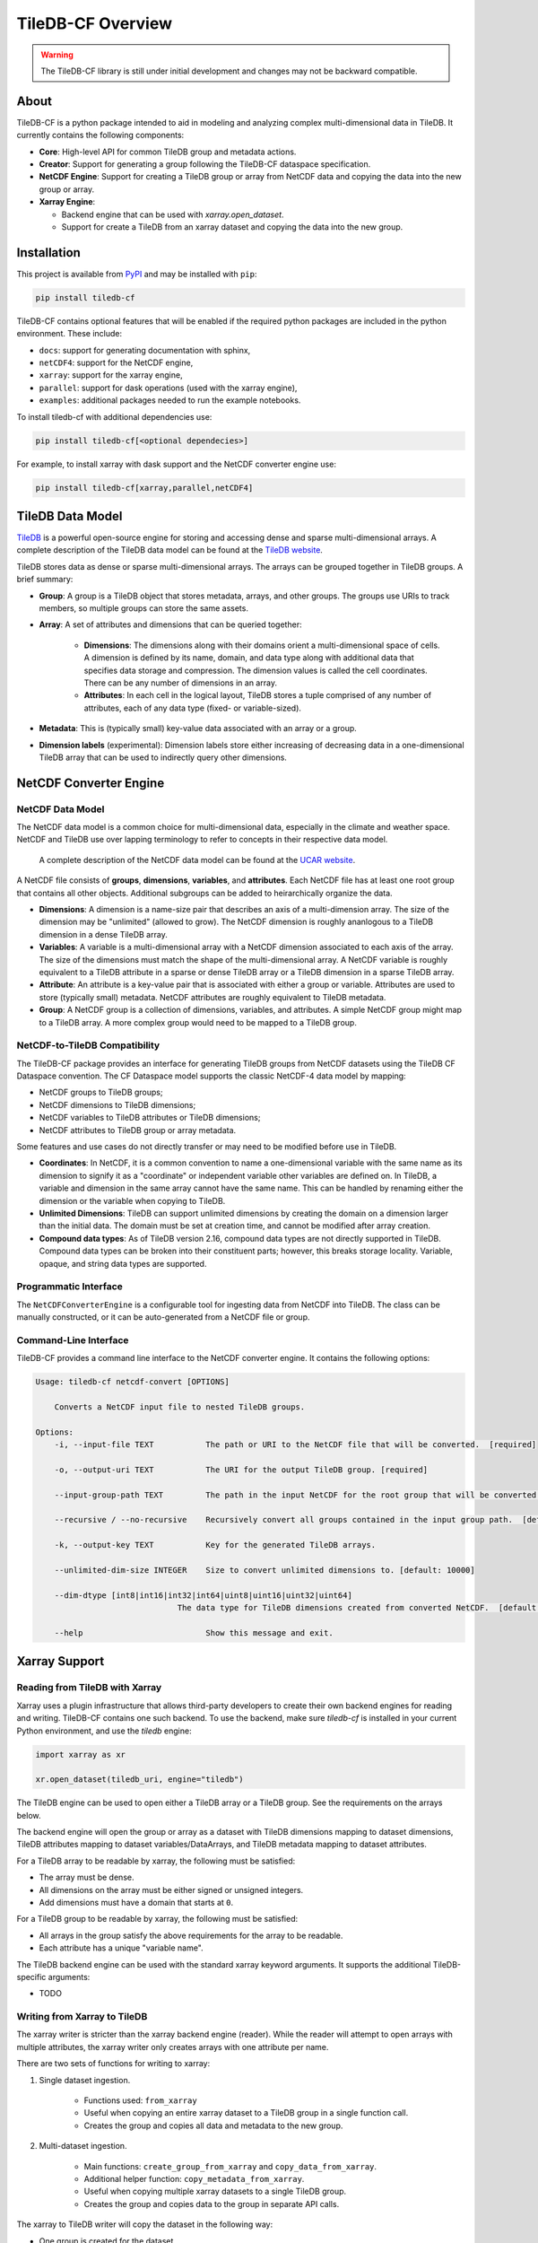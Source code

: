 .. _overview:

******************
TileDB-CF Overview
******************

.. warning::
    The TileDB-CF library is still under initial development and changes may not be backward compatible.

About
=====

TileDB-CF is a python package intended to aid in modeling and analyzing complex multi-dimensional data in TileDB. It currently contains the following components:

* **Core**: High-level API for common TileDB group and metadata actions.

* **Creator**: Support for generating a group following the TileDB-CF dataspace specification.

* **NetCDF Engine**: Support for creating a TileDB group or array from NetCDF data and copying the data into the new group or array.

* **Xarray Engine**:

  - Backend engine that can be used with `xarray.open_dataset`.
  - Support for create a TileDB from an xarray dataset and copying the data into the new group.


Installation
============

This project is available from `PyPI`_ and may be installed with ``pip``:

.. code:: bash

    pip install tiledb-cf

TileDB-CF contains optional features that will be enabled if the required python packages are included in the python environment. These include:

* ``docs``: support for generating documentation with sphinx,
* ``netCDF4``: support for the NetCDF engine,
* ``xarray``: support for the xarray engine,
* ``parallel``: support for dask operations (used with the xarray engine),
* ``examples``: additional packages needed to run the example notebooks.


To install tiledb-cf with additional dependencies use:

.. code:: bash

    pip install tiledb-cf[<optional dependecies>]

For example, to install xarray with dask support and the NetCDF converter engine use:

.. code:: bash

    pip install tiledb-cf[xarray,parallel,netCDF4]


.. _PyPI: https://pypi.org/project/tiledb-cf

TileDB Data Model
=================

`TileDB`_ is a powerful open-source engine for storing and accessing dense and sparse multi-dimensional arrays.  A complete description of the TileDB data model can be found at the `TileDB website`_.

TileDB stores data as dense or sparse multi-dimensional arrays. The arrays can be grouped together in TileDB groups. A brief summary:

* **Group**: A group is a TileDB object that stores metadata, arrays, and other groups. The groups use URIs to track members, so multiple groups can store the same assets.

* **Array**: A set of attributes and dimensions that can be queried together:

    * **Dimensions**: The dimensions along with their domains orient a multi-dimensional space of cells. A dimension is defined by its name, domain, and data type along with additional data that specifies data storage and compression. The dimension values is called the cell coordinates. There can be any number of dimensions in an array.

    * **Attributes**: In each cell in the logical layout, TileDB stores a tuple comprised of any number of attributes, each of any data type (fixed- or variable-sized).

* **Metadata**: This is (typically small) key-value data associated with an array or a group.

* **Dimension labels** (experimental): Dimension labels store either increasing of decreasing data in a one-dimensional TileDB array that can be used to indirectly query other dimensions.


.. _TileDB: https://github.com/TileDB-Inc/TileDB

.. _TileDB website: https://docs.tiledb.com/


NetCDF Converter Engine
=======================

NetCDF Data Model
-----------------
The NetCDF data model is a common choice for multi-dimensional data, especially in the climate and weather space. NetCDF and TileDB use over lapping terminology to refer to concepts in their respective data model.

 A complete description of the NetCDF data model can be found at the `UCAR website`_.

A NetCDF file consists of **groups**, **dimensions**, **variables**, and **attributes**. Each NetCDF file has at least one root group that contains all other objects. Additional subgroups can be added to heirarchically organize the data.

* **Dimensions**: A dimension is a name-size pair that describes an axis of a multi-dimension array. The size of the dimension may be "unlimited" (allowed to grow). The NetCDF dimension is roughly ananlogous to a TileDB dimension in a dense TileDB array.

* **Variables**: A variable is a multi-dimensional array with a NetCDF dimension associated to each axis of the array. The size of the dimensions must match the shape of the multi-dimensional array. A NetCDF variable is roughly equivalent to a TileDB attribute in a sparse or dense TileDB array or a TileDB dimension in a sparse TileDB array.

* **Attribute**: An attribute is a key-value pair that is associated with either a group or variable. Attributes are used to store (typically small) metadata. NetCDF attributes are roughly equivalent to TileDB metadata.

* **Group**: A NetCDF group is a collection of dimensions, variables, and attributes. A simple NetCDF group might map to a TileDB array. A more complex group would need to be mapped to a TileDB group.



.. _UCAR website: https://www.unidata.ucar.edu/software/netcdf/docs/netcdf_data_model.html

NetCDF-to-TileDB Compatibility
------------------------------

The TileDB-CF package provides an interface for generating TileDB groups from NetCDF datasets using the TileDB CF Dataspace convention. The CF Dataspace model supports the classic NetCDF-4 data model by mapping:

* NetCDF groups to TileDB groups;
* NetCDF dimensions to TileDB dimensions;
* NetCDF variables to TileDB attributes or TileDB dimensions;
* NetCDF attributes to TileDB group or array metadata.

Some features and use cases do not directly transfer or may need to be modified before use in TileDB.

* **Coordinates**: In NetCDF, it is a common convention to name a one-dimensional variable with the same name as its dimension to signify it as a "coordinate" or independent variable other variables are defined on. In TileDB, a variable and dimension in the same array cannot have the same name. This can be handled by renaming either the dimension or the variable when copying to TileDB.

* **Unlimited Dimensions**: TileDB can support unlimited dimensions by creating the domain on a dimension larger than the initial data. The domain must be set at creation time, and cannot be modified after array creation.

* **Compound data types**: As of TileDB version 2.16, compound data types are not directly supported in TileDB. Compound data types can be broken into their constituent parts; however, this breaks storage locality. Variable, opaque, and string data types are supported.


Programmatic Interface
----------------------

The ``NetCDFConverterEngine`` is a configurable tool for ingesting data from NetCDF into TileDB. The class can be manually constructed, or it can be auto-generated from a NetCDF file or group.


Command-Line Interface
----------------------

TileDB-CF provides a command line interface to the NetCDF converter engine. It contains the following options:

.. code:: bash

    Usage: tiledb-cf netcdf-convert [OPTIONS]

        Converts a NetCDF input file to nested TileDB groups.

    Options:
        -i, --input-file TEXT           The path or URI to the NetCDF file that will be converted.  [required]

        -o, --output-uri TEXT           The URI for the output TileDB group. [required]

        --input-group-path TEXT         The path in the input NetCDF for the root group that will be converted.  [default: /]

        --recursive / --no-recursive    Recursively convert all groups contained in the input group path.  [default: True]

        -k, --output-key TEXT           Key for the generated TileDB arrays.

        --unlimited-dim-size INTEGER    Size to convert unlimited dimensions to. [default: 10000]

        --dim-dtype [int8|int16|int32|int64|uint8|uint16|uint32|uint64]
                                  The data type for TileDB dimensions created from converted NetCDF.  [default: uint64]

        --help                          Show this message and exit.



Xarray Support
==============

Reading from TileDB with Xarray
-------------------------------

Xarray uses a plugin infrastructure that allows third-party developers to create their own backend engines for reading and writing. TileDB-CF contains one such backend. To use the backend, make sure `tiledb-cf` is installed in your current Python environment, and use the `tiledb` engine:

.. code:: python

    import xarray as xr

    xr.open_dataset(tiledb_uri, engine="tiledb")

The TileDB engine can be used to open either a TileDB array or a TileDB group. See the requirements on the arrays below.

The backend engine will open the group or array as a dataset with TileDB dimensions mapping to dataset dimensions, TileDB attributes mapping to dataset variables/DataArrays, and TileDB metadata mapping to dataset attributes.


For a TileDB array to be readable by xarray, the following must be satisfied:

* The array must be dense.
* All dimensions on the array must be either signed or unsigned integers.
* Add dimensions must have a domain that starts at ``0``.

For a TileDB group to be readable by xarray, the following must be satisfied:

* All arrays in the group satisfy the above requirements for the array to be readable.
* Each attribute has a unique "variable name".

The TileDB backend engine can be used with the standard xarray keyword arguments. It supports the additional TileDB-specific arguments:

* TODO


Writing from Xarray to TileDB
-----------------------------

The xarray writer is stricter than the xarray backend engine (reader). While the reader will attempt to open arrays with multiple attributes, the xarray writer only creates arrays with one attribute per name.

There are two sets of functions for writing to xarray:

1. Single dataset ingestion.

    * Functions used: ``from_xarray``
    * Useful when copying an entire xarray dataset to a TileDB group in a single function call.
    * Creates the group and copies all data and metadata to the new group.

2. Multi-dataset ingestion.

    * Main functions: ``create_group_from_xarray`` and ``copy_data_from_xarray``.
    * Additional helper function: ``copy_metadata_from_xarray``.
    * Useful when copying multiple xarray datasets to a single TileDB group.
    * Creates the group and copies data to the group in separate API calls.

The xarray to TileDB writer will copy the dataset in the following way:

* One group is created for the dataset.
* Dataset "attributes" are copied to group level metadata.
* Each xarray variable is copied to its own dense TileDB array with a single TileDB attribute.

The array schema for an xarray variable is generated as follows:

* TileDB array properties:

  - The TileDB array is dense.

* TileDB Domain:

  - All dimensions have the same datatype determined by the ``dim_dtype`` encoding.

  - The dimension names in the TileDB array match the dimension names in the xarray variable.

  - The dimension tiles are determined by the ``tiles`` encoding.

  - The domain of each dimension is set to ``[0, max_size - 1]`` where ``max_size`` is computed as follows:

    1. Use the corresponding element of the  ``max_shape`` encoding if provided.

    2. If the ``max_shape`` encoding is not provided and the xarray dimension is "unlimited", use the largest possible size for this integer type.

    3. If the ``max_shape`` encoding is not provided and the xarray dimension is not "unlimited", use the size of the xarray dimension.

* TileDB Attribute:

  - The attribute datatype is the same as the variable datatype (after applying xarray encodings).

  - The attribute name is set using the following:

    1. Use the name provided by ``attr_name`` encoding.

    2. If the ``attr_name`` encoding is not provided and there is no dimension on this variable with the same name as the variable, use the name of the variable.

    3. If the ``attr_name`` encoding is provided and there is a dimension on this variable with the same name as the variable, use the variable name appended with `_`.

  - The attribute filters are determined by the ``filters`` encoding.


TileDB Encoding
^^^^^^^^^^^^^^^

The writer takes a dictionary from dataset variable names to a dictionary of encodings for setting TileDB properties. The possible encoding keywords are provided in the table below.

+------------------+-----------------------------------------------+--------------------+
| Encoding Keyword | Details                                       | Type               |
+==================+===============================================+====================+
| ``attr_name``    | Name to use for the TileDB attribute.         | str                |
+------------------+-----------------------------------------------+--------------------+
| ``filters``      | Filter list to apply to the TileDB attribute. | tiledb.FilterList  |
+------------------+-----------------------------------------------+--------------------+
| ``tiles``        | Tile sizes to apply to the TileDB dimensions. | tuple of ints      |
+------------------+-----------------------------------------------+--------------------+
| ``max_shape``    | Maximum possible size of the TileDB array.    | tuple of ints      |
+------------------+-----------------------------------------------+--------------------+
| ``dim_dtype``    | Datatype to use for the TileDB dimensions.    | str or numpy.dtype |
+------------------+-----------------------------------------------+--------------------+


Region to Write
^^^^^^^^^^^^^^^

If the creating TileDB array's with either unlimited dimensions or with encoded ``max_shape`` larger than the current size of the xarray variable, then the region to write the data to needs to be provided. This is input as a dictionary from dimension names to slices. The slice uses xarray/numpy conventions and will write to a region that does **not** include the upper bound of the slice.


Creating Multiple Fragments
^^^^^^^^^^^^^^^^^^^^^^^^^^^

When copying data with either the ``from_xarray`` or ``copy_data_from_xarray`` functions, the copy routine will use Xarray chunks for separate writes - creating multiple fragments.
